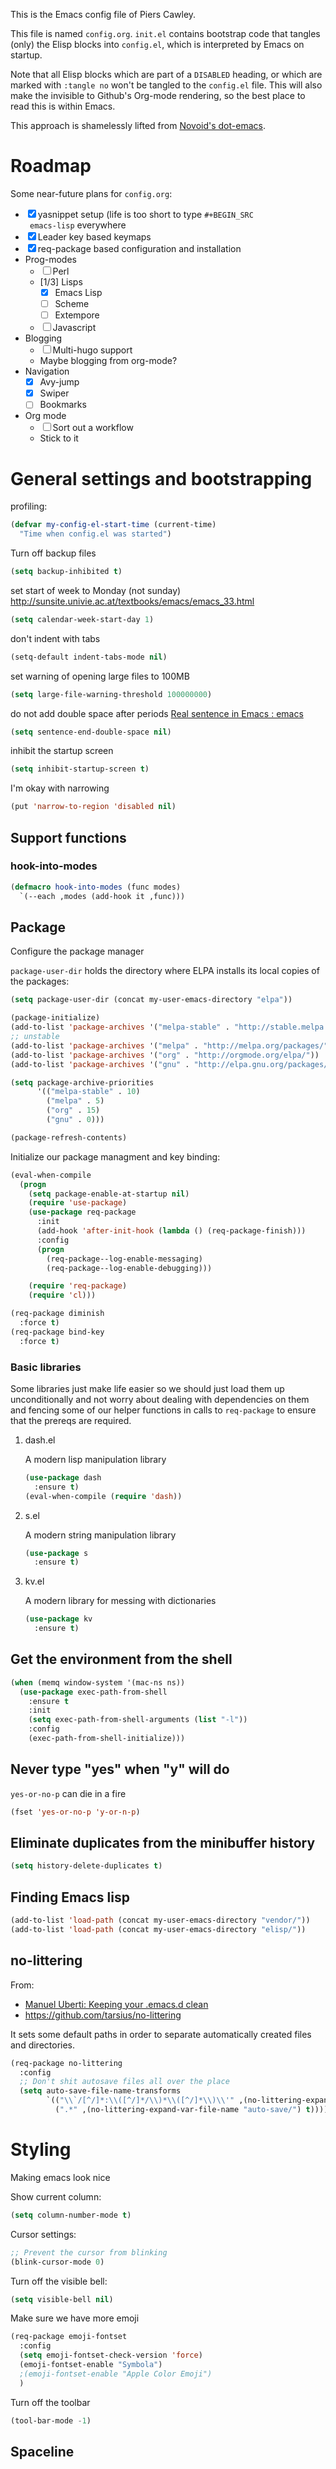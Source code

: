 # -*- mode: org; coding: utf-8 -*-
#+TODO: ACTIVE | DISABLED
#+TODO: TODO CURRENT | DONE
#+STARTUP: indent

This is the Emacs config file of Piers Cawley.

This file is named =config.org=. =init.el= contains bootstrap code
that tangles (only) the Elisp blocks into =config.el=, which is
interpreted by Emacs on startup.

Note that all Elisp blocks which are part of a =DISABLED= heading, or
which are marked with =:tangle no= won't be tangled to the =config.el=
file. This will also make the invisible to Github's Org-mode
rendering, so the best place to read this is within Emacs.

This approach is shamelessly lifted from [[https://github.com/novoid/dot-emacs/][Novoid's dot-emacs]]. 

* Roadmap

Some near-future plans for =config.org=:

- [X] yasnippet setup (life is too short to type =#+BEGIN_SRC
  emacs-lisp= everywhere
- [X] Leader key based keymaps
- [X] req-package based configuration and installation
- Prog-modes
  - [ ] Perl
  - [1/3] Lisps
    - [X] Emacs Lisp
    - [ ] Scheme
    - [ ] Extempore
  - [ ] Javascript
- Blogging
  - [ ] Multi-hugo support
  - Maybe blogging from org-mode?
- Navigation
  - [X] Avy-jump
  - [X] Swiper
  - [ ] Bookmarks
- Org mode
  - [ ] Sort out a workflow
  - Stick to it

* General settings and bootstrapping

profiling:
#+BEGIN_SRC emacs-lisp
  (defvar my-config-el-start-time (current-time)
    "Time when config.el was started")
#+END_SRC

Turn off backup files
#+BEGIN_SRC emacs-lisp
(setq backup-inhibited t)
#+END_SRC

set start of week to Monday (not sunday) http://sunsite.univie.ac.at/textbooks/emacs/emacs_33.html
#+BEGIN_SRC emacs-lisp
(setq calendar-week-start-day 1)
#+END_SRC

don't indent with tabs
#+BEGIN_SRC emacs-lisp
(setq-default indent-tabs-mode nil)
#+END_SRC

set warning of opening large files to 100MB
#+BEGIN_SRC emacs-lisp
(setq large-file-warning-threshold 100000000)
#+END_SRC

do not add double space after periods [[http://www.reddit.com/r/emacs/comments/2l5gtz/real_sentence_in_emacs/][Real sentence in Emacs : emacs]]
#+BEGIN_SRC emacs-lisp
(setq sentence-end-double-space nil)
#+END_SRC

inhibit the startup screen
#+BEGIN_SRC emacs-lisp
(setq inhibit-startup-screen t)
#+END_SRC

I'm okay with narrowing
#+BEGIN_SRC emacs-lisp
(put 'narrow-to-region 'disabled nil)
#+END_SRC

** Support functions

*** hook-into-modes
#+BEGIN_SRC emacs-lisp
(defmacro hook-into-modes (func modes)
  `(--each ,modes (add-hook it ,func)))
#+END_SRC

** Package

Configure the package manager

=package-user-dir= holds the directory where ELPA installs its local
copies of the packages:

#+BEGIN_SRC emacs-lisp
(setq package-user-dir (concat my-user-emacs-directory "elpa"))
#+END_SRC

#+BEGIN_SRC emacs-lisp
  (package-initialize)
  (add-to-list 'package-archives '("melpa-stable" . "http://stable.melpa.org/packages/"))
  ;; unstable
  (add-to-list 'package-archives '("melpa" . "http://melpa.org/packages/"))
  (add-to-list 'package-archives '("org" . "http://orgmode.org/elpa/"))
  (add-to-list 'package-archives '("gnu" . "http://elpa.gnu.org/packages/"))

  (setq package-archive-priorities
        '(("melpa-stable" . 10)
          ("melpa" . 5)
          ("org" . 15)
          ("gnu" . 0)))

  (package-refresh-contents)
#+END_SRC

Initialize our package managment and key binding:

#+BEGIN_SRC emacs-lisp
  (eval-when-compile
    (progn
      (setq package-enable-at-startup nil)
      (require 'use-package)
      (use-package req-package
        :init
        (add-hook 'after-init-hook (lambda () (req-package-finish)))
        :config
        (progn
          (req-package--log-enable-messaging)
          (req-package--log-enable-debugging)))

      (require 'req-package)
      (require 'cl)))

  (req-package diminish
    :force t)
  (req-package bind-key
    :force t)
#+END_SRC

*** Basic libraries

Some libraries just make life easier so we should just load them up
unconditionally and not worry about dealing with dependencies on them
and fencing some of our helper functions in calls to =req-package= to
ensure that the prereqs are required.

**** dash.el
A modern lisp manipulation library
#+BEGIN_SRC emacs-lisp
  (use-package dash
    :ensure t)
  (eval-when-compile (require 'dash))
#+END_SRC

**** s.el
A modern string manipulation library
#+BEGIN_SRC emacs-lisp
  (use-package s
    :ensure t)
#+END_SRC

**** kv.el
A modern library for messing with dictionaries
#+BEGIN_SRC emacs-lisp
  (use-package kv
    :ensure t)
#+END_SRC

** Get the environment from the shell
#+BEGIN_SRC emacs-lisp
  (when (memq window-system '(mac-ns ns))
    (use-package exec-path-from-shell
      :ensure t
      :init
      (setq exec-path-from-shell-arguments (list "-l"))
      :config
      (exec-path-from-shell-initialize)))
#+END_SRC

** Never type "yes" when "y" will do

=yes-or-no-p= can die in a fire

#+BEGIN_SRC emacs-lisp
(fset 'yes-or-no-p 'y-or-n-p)
#+END_SRC

** Eliminate duplicates from the minibuffer history

#+BEGIN_SRC emacs-lisp
(setq history-delete-duplicates t)
#+END_SRC

** Finding Emacs lisp

#+BEGIN_SRC emacs-lisp
(add-to-list 'load-path (concat my-user-emacs-directory "vendor/"))
(add-to-list 'load-path (concat my-user-emacs-directory "elisp/"))
#+END_SRC

** no-littering

From:
- [[http://manuel-uberti.github.io/programming/2017/06/17/nolittering/][Manuel Uberti: Keeping your .emacs.d clean]]
- https://github.com/tarsius/no-littering

It sets some default paths in order to separate automatically created
files and directories.

#+BEGIN_SRC emacs-lisp
  (req-package no-littering
    :config
    ;; Don't shit autosave files all over the place
    (setq auto-save-file-name-transforms
          `(("\\`/[^/]*:\\([^/]*/\\)*\\([^/]*\\)\\'" ,(no-littering-expand-var-file-name "auto-save/\\2") t)
            (".*" ,(no-littering-expand-var-file-name "auto-save/") t))))
#+END_SRC

* Styling

Making emacs look nice

Show current column:
#+BEGIN_SRC emacs-lisp
(setq column-number-mode t)
#+END_SRC

Cursor settings:
#+BEGIN_SRC emacs-lisp
;; Prevent the cursor from blinking
(blink-cursor-mode 0)
#+END_SRC

Turn off the visible bell:
#+BEGIN_SRC emacs-lisp
(setq visible-bell nil)
#+END_SRC

Make sure we have more emoji
#+BEGIN_SRC emacs-lisp
    (req-package emoji-fontset
      :config
      (setq emoji-fontset-check-version 'force)
      (emoji-fontset-enable "Symbola")
      ;(emoji-fontset-enable "Apple Color Emoji")
      )
#+END_SRC

Turn off the toolbar
#+BEGIN_SRC emacs-lisp
  (tool-bar-mode -1)
#+END_SRC



** Spaceline
#+BEGIN_SRC emacs-lisp
  (req-package which-func)

  (req-package powerline
    :config
    (defun pdc/customize-powerline-faces ()
      "Alter powerline faces to make them work with more themes"
      (set-face-attribute 'powerline-inactive2 nil
                          :inherit 'font-lock-comment-face))
    (pdc/customize-powerline-faces))

  (req-package spaceline
    :require which-func powerline
    :commands spaceline-compile
    :init
    (setq powerline-default-separator (if (display-graphic-p) 'brace 'utf-8)
          powerline-height 24)
    (spaceline-compile)
  
    :config
    (require 'spaceline-config)

    (defun pdc//restore-powerline (buffer)
      "Restore the powerline in buffer"
      (with-current-buffer buffer
        (setq-local mode-line-format (default-value 'mode-line-format))
        (powerline-set-selected-window)
        (powerline-reset)))

    (setq spaceline-org-clock-p nil)

    (setq spaceline-window-numbers-unicode t
          spaceline-workspace-numbers-unicode t)

    (defun pdc//prepare-diminish ()
      (when spaceline-minor-modes-p
        (setq spaceline-minor-modes-separator
              (if (display-graphic-p) "" " "))))
    (add-hook 'spaceline-pre-hook 'pdc//prepare-diminish)
    (spaceline-toggle-hud-on)
    (spaceline-toggle-line-column-off)
    (spaceline-emacs-theme))

#+END_SRC

** Diminish some modes
#+BEGIN_SRC emacs-lisp
  (diminish 'auto-fill-function " Ⓕ")
  (req-package autorevert
  :diminish (auto-revert-mode . " ⎌"))

  ;;; These will be moved to org-mode config when we have an org-mode
  ;;; config section
  (with-eval-after-load 'org-src
    (diminish 'org-src-mode " ∮")
    (setq org-src-window-setup 'current-window))
  (with-eval-after-load 'org-indent
    (diminish 'org-indent-mode " ∃"))
#+END_SRC


** Themes

Zenburn, it's the only way to be sure!

#+BEGIN_SRC emacs-lisp
  (use-package zenburn-theme
    :ensure t
    :init
    (load-theme 'zenburn t))
#+END_SRC

** Only one window on startup

#+BEGIN_SRC emacs-lisp
(add-hook 'emacs-startup-hook 'delete-other-windows t)
#+END_SRC

** Pretty symbols
#+BEGIN_SRC emacs-lisp
  (global-prettify-symbols-mode)
#+END_SRC

** Font sizes


- 2011-04-20: increase/set font size
  - http://www.emacswiki.org/emacs/SetFonts

#+BEGIN_SRC emacs-lisp
(defun my-increase-fontsize ()
  (interactive)
  "Sets the font to bigger size"
  (set-face-attribute 'default (selected-frame) :height 130)
  )
(defun my-normal-fontsize ()
  (interactive)
  "Sets the font to normal size"
  (set-face-attribute 'default (selected-frame) :height 100)
  )
#+END_SRC
** Hightlight TODO etc in comments and strings
#+BEGIN_SRC emacs-lisp
  (req-package hl-todo
    :init
    (hook-into-modes 'hl-todo-mode '(text-mode-hook prog-mode-hook)))

#+END_SRC
** Display battery info in modeline
#+BEGIN_SRC emacs-lisp
  (req-package fancy-battery
    :init
    (bindings|add-toggle mode-line-battery
      :mode fancy-battery-mode
      :documentation "Display battery info in mode-line"
      :toggle-keys (:modeline "b")))

#+END_SRC


* UTF-8 and codings

Activate UTF-8 mode:
#+BEGIN_SRC emacs-lisp
  (setq locale-coding-system 'utf-8)
  (set-terminal-coding-system 'utf-8)
  (set-keyboard-coding-system 'utf-8)
  (prefer-coding-system 'utf-8)

  (set-clipboard-coding-system 'utf-8)
  (set-default-coding-systems 'utf-8)
  (setq x-select-request-type '(UTF8_STRING COMPOUND_TEXT TEXT STRING))
#+END_SRC

* Leader key based bindings

** Leader keys and maps
#+BEGIN_SRC emacs-lisp
  (defvar leader-map (make-sparse-keymap))
  (defvar leader-key "M-m")
  ;(global-set-key (kbd leader-key) nil)

  (defvar mode-leader-key "M-,"
    "Prefix for mode specific leader")
#+END_SRC

** Supporting packages
which-key:
#+BEGIN_SRC emacs-lisp
  (req-package which-key
    :diminish " Ⓚ"
    :init
    (bindings|add-toggle which-key-mode :toggle-keys "TK")
    :config
    (let ((new-descriptions
           '(("select-window-\\"0-9 "\\)" . "window \\1")
             ("avy-goto-word-or-subword-1" . "avy»word")
             ("shell-command" . "shell cmd")
             ("universal-argument" . "universal arg")
             ("er/expand-region" . "expand region"))))
      (dolist (nd new-descriptions)
        (push (cons (concat "\\`" (car nd) "\\'") (cdr nd))
              which-key-description-replacement-alist)))
    (setq which-key-special-keys nil
          which-key-echo-keystrokes 0.02
          which-key-max-description-length 32
          which-key-sort-order 'which-key-key-order-alpha
          which-key-idle-delay 0.4)
    (which-key-mode))
#+END_SRC

hydra:
#+BEGIN_SRC emacs-lisp
  (req-package ivy)
  (req-package ibuffer)
  (req-package hydra
    :requires (ibyffer ivy)
    :commands defhydra
    :init
    (setq hydra-head-format "%s → "))
#+END_SRC


** Supporting macros
These define space keymaps under the leader key
#+BEGIN_SRC emacs-lisp
  (defun bindings|expand-define-prefix (desc key docstr)
    (let* ((descname (symbol-name desc))
           (leader-variable-name (intern (format "%s-leader-key" descname)))
           (infix-variable-name (intern (format "%s-infix-key" descname)))
           (prefix-variable-name-deprecated (intern (format "%s-prefix-key" descname)))
           (doc (or docstr (symbol-name desc))))
      `(progn
         (defvar ,leader-variable-name (format "%s %s" leader-key ,key)
           ,(format "leader-key + prefix for %s" doc))
         (defvar ,infix-variable-name ,key
           ,(format "infix for %s - use with `pdc|with-leader :infix %s' type commands" doc infix-variable-name))
         (defvar ,prefix-variable-name-deprecated ,infix-variable-name
           ,(format "Obsolete copy of %s" infix-variable-name))
         (make-obsolete ',prefix-variable-name-deprecated ',infix-variable-name "2017-08-27")
         (which-key-add-key-based-replacements ,leader-variable-name ,doc))))


  (defmacro bindings|define-prefix (desc key &optional docstr)
    (declare (indent 1))
    (bindings|expand-define-prefix desc key docstr))

  (defmacro bindings|define-prefix-1 (descvar key docstr)
    (declare (indent 1))
    `(eval (bindings|expand-define-prefix `,,descvar ,key ,docstr)))

#+END_SRC

** Keymap prefixes

The idea is that most of our commands come under a tree of prefixes,
all initiated from the primary leader key. The prefixes are
essentially sparse keymaps, and I've not worked out how to easily
define them on the fly, so we predeclare the major branches of our
tree here.

We use =use-package ... :ensure t= here rather than =req-package= to
ensure that =pdc|with-leader= is avaialable to the =:general= clause
of subsequent calls to =req-package=

*** Our prefixes

#+NAME: prefixes
| name            | keys | description            |
|-----------------+------+------------------------|
|                 | C-t  | other-toggles          |
| color           | C    | colours                |
| package         | P    | packages               |
| elisp           | Re   |                        |
| pcre            | Rp   |                        |
|                 | T    | UI toggles/themes      |
| applications    | a    | apps                   |
| shell           | as   | shells                 |
| buffer          | b    | buffers                |
|                 | c    | compile/comments       |
| error           | e    | errors                 |
| file            | f    | files                  |
| file-convert    | fC   | files/convert          |
| emacs-d         | fe   | emacs                  |
| variable        | fv   | variables              |
| git             | g    | git/version-control    |
| help            | h    |                        |
|                 | hA   | apropos                |
| help-describe   | hd   | describe               |
| insertion       | i    |                        |
| jump            | j    | jump/join/split        |
| lisp            | k    |                        |
| delete-backward | kD   |                        |
| hybrid          | k`   |                        |
| delete          | kd   |                        |
| cursor          | m    | marks/cursors          |
| narrow          | n    | narrow/number          |
| org             | o    |                        |
| project         | p    | projects               |
|                 | p$   | projects/shell         |
| quit            | q    |                        |
| replace         | r    | registers/rings/resume |
| search          | s    | search/symbol          |
| ag              | sa   |                        |
| grep            | sg   |                        |
| ack             | sk   |                        |
| pt              | st   |                        |
| web             | sw   |                        |
|                 | t    | toggles                |
|                 | t    | toggles                |
|                 | tC   | colours                |
|                 | th   | highlight              |
|                 | tm   | modeline               |
| window          | w    | windows                |
|                 | wp   | popup                  |
|                 | x    | text                   |
|                 | xa   | align                  |
|                 | xd   | delete                 |
|                 | xg   | google-translate       |
|                 | xl   | lines                  |
|                 | xm   | move                   |
|                 | xt   | transpose              |
|                 | xw   | words                  |
|                 | z    | zoom                   |

*** Support prefix declaration and access

We used to use a bunch of poorly namespaced variables to track our
leader key prefix declarations, but this risks name clashes and has
made macro writing a wee bit tricky. A better approach seems to be to
manage our own prefix registry

#+BEGIN_SRC emacs-lisp
  (defvar bindings--prefixes-hash (ht)
    "Holds the map of prefix descriptions to their keys")
#+END_SRC

We manage this with =bindings//declare-prefix=, 

#+BEGIN_SRC emacs-lisp
    (defun bindings//declare-prefix (key-seq description)
      "Register a prefix KEY-SEQ and its DESCRIPTION.

  The description is used as the key of `bindings--prefixes-hash' as well 
  as any subdescriptions obtained by spliting on ``/''. Any keys that have
  have no spaces in them are also registered as keywords via 
  `kvthing->keyword'"
      (require 's)
      (require 'ht)
      (require 'which-key)
      (require 'kv)
      (let* ((description (s-chop-suffix "/" (s-chop-prefix "/" description)))
             (shortdescs (when (s-contains? "/" description)
                           (s-split "/" description t)))
             (full-leader (concat leader-key " " key-seq)))
        (which-key-add-key-based-replacements full-leader description)
        ;; (ht-set! bindings--prefixes-hash description key-seq)
        ;; (unless (s-countains? " " description)
        ;;   (ht-set! bindings--prefixes-hash (kvthing->keyword description)))
        (dolist (desc (cons description shortdescs))
          (unless (s-contains? " " desc)
            (ht-set! bindings--prefixes-hash (kvthing->keyword desc)
                     key-seq))
          (ht-set! bindings--prefixes-hash desc key-seq))))

#+END_SRC

**** Prefix registry accessors

Functions to get prefix sequences from the registry. The general form
is =(getter "prefix"|:prefix suffix )= which will look up the prefix
and append the value of =suffix= to the result. Lets us write:

#+BEGIN_SRC emacs-lisp :tangle no
(general-define-key :prefix (bindings//leader :file)
  "f" 'find-file)

;; Equivalent to 
(general-define-key :prefix leader-key
  (bindings//leader :file "f") 'find-file)
#+END_SRC

It's a bit clumsy to write by hand, but that's why we have the macros below

#+BEGIN_SRC emacs-lisp
    (defun bindings//prefix (name &optional keys)
      "Return the prefix associated with NAME.

    If KEYS is supplied, append it to the prefix. Raise an error if there is no 
  such prefix."
      (let* ((prefix (if (ht-contains? bindings--prefixes-hash name)
                         (ht-get bindings--prefixes-hash name)
                       (error "No such leader %S." name)))
             (prefix (if keys
                         (concat prefix " " keys)
                       prefix)))
        prefix))

    (defun bindings//leader (name &optional keys)
      "Return the leader sequence associated with NAME.
    Append KEYS to the result, if supplied"
      (concat leader-key " " (bindings//prefix name keys)))
#+END_SRC

Now we have the functions in place, we can start writing the syntactic
sugar. =pdc|with-leader= is a variant of =pdc/with-leader= that
rewrites lists of the (pcase) form 
=`(,(or pred stringp) (pred keywordp)) . ,_)= into calls to
=bindings//leader= (for =:prefix= arguments) or =bindings//prefix=
(for everything else)

#+BEGIN_SRC emacs-lisp

    (defun bindings//list->keys (list &optional lookupfn)
      (let ((lookupfn (or lookupfn #'bindings//prefix)))
        (pcase list
          (`(,(or (pred stringp) (pred keywordp)) . ,_)
           (apply lookupfn list))
          (_ list))))

    (defmacro pdc|with-leader (&rest args)
      (declare (indent defun))
      (let ((parsed-args
             (cl-loop for (key value) on args by 'cddr
                      nconc (pcase (list key value)
                              (`(:prefix ,_)
                               (list :prefix (bindings//list->keys value 'bindings//leader)))
                              (`(:infix ,_)
                               (list key (bindings//list->keys value)))
                              (`(,(pred keywordp) ,_)
                               (list key value))
                              (`(,_ ,_)
                               (list (bindings//list->keys key) value))))))
        `(pdc/with-leader ,@parsed-args)))
#+END_SRC

***** TODO Roadmap [0/3]
- [ ] Similar support for mode leader prefixes
- [ ] Sweetener for =general-define-key=
- [ ] Better toggles

*** Load general keybinding support

We load =general.el= using =(use-package :ensure t ...)= here because
=general= needs to be loaded and working in order for =req-package= to
handle the =:general= clauses we use for our keybindings. 

#+BEGIN_SRC emacs-lisp
  (use-package general
    :ensure t
    :config
    (use-package hydra
      :ensure t)
    (use-package which-key
      :ensure t)

    (general-define-key mode-leader-key '(nil :which-key "mode-leader"))
    (general-define-key leader-key '(nil :which-key "leader"))

    (general-create-definer pdc/with-leader
                            :prefix leader-key :keymaps 'global)
    (put 'pdc/with-leader 'lisp-indent-function 'defun)

    (general-create-definer pdc|with-mode-leader
                            :prefix mode-leader-key)
    (put 'pdc|with-mode-leader 'lisp-indent-function 'defun)

    (pdc|with-leader
      "h" (list help-map :which-key "help")))

  (defun pdc/mplist-get (plist prop)
    "Get the values associated to PROP in PLIST, a modified plist.

  A modified plist is one where keys are keywords and values are
  all non-keywords elements that follow it.

  If there are multiple properties with the same keyword, only the first property
  and its values is returned.

  Currently this function infloops when the list is circular."
    (let ((tail plist)
          result)
      (while (and (consp tail) (not (eq prop (car tail))))
        (pop tail))
      ;; pop the found keyword
      (pop tail)
      (while (and (consp tail) (not (keywordp (car tail))))
        (push (pop tail) result))
      (nreverse result)))

  (defvar bindings-toggles '()
    "List of all declared toggles.
  The strucutre of an element is a property list (name :func FUNCTION :doc STRING :key STRING).")

  (defun bindings//expand-add-toggle (name props)
    (let* ((mode (plist-get props :mode) )
           (wrapper-func (intern (format "toggle|%s"
                                         (symbol-name name))))
           (wrapper-func-on (intern (format "%s-on" wrapper-func)))
           (wrapper-func-off (intern (format "%s-off" wrapper-func)))
           (wrapper-func-status (intern (format "%s-status" wrapper-func)))
           (status (or (plist-get props :status) mode name))
           (doc (plist-get props :documentation))
           (on-body (if mode `((,mode)) (pdc/mplist-get props :on)))
           (off-body (if mode `((,mode -1)) (pdc/mplist-get props :off)))
           (prefix-arg-var (plist-get props :prefix))
           (on-message (plist-get props :on-message))
           (condition (plist-get props :if))

           (status-eval `(and (or (and (symbolp ',status) (boundp ',status))
                                  (listp ',status))
                              ,status))
           ;; If we're defined by `define-minor-mode this will toggle
           ;; the mode
           (toggle-body (or (pdc/mplist-get props :toggler)
                            (if (or on-body off-body)
                                `(if ,status-eval ,off-body ,on-body)
                              `(,name 'toggle))))
           (keymaps (pdc/mplist-get props :keymaps))
           (binding (plist-get props :toggle-keys)))
      `(progn

         (push (append '(,name)
                       '(:function ,wrapper-func
                                   :predicate ,wrapper-func-status)
                       ',props)
               bindings-toggles)

         ;; toggle function
         (defun ,wrapper-func ,(if prefix-arg-var (list prefix-arg-var) ())
           ,(format "Toggle %s on and off." (symbol-name name))
           (interactive ,@(when prefix-arg-var (list prefix-arg-var)))
           (if (or (null ',condition)
                   (and (or (and (symbolp ',condition) (boundp ',condition))
                            (listp ',condition))
                        ,condition))
               (progn
                 ,toggle-body
                 ,(if on-message
                      `(message (if ,status-eval on-message (format "%s disabled." ,(symbol-name name))))
                    `(message (let ((enabled ,status-eval))
                                (format "%s %s." (quote ,name) (if ,status-eval "enabled" "disabled"))))))
             (message "This toggle is not supported")))

         (defun ,wrapper-func-status ()
           ,status-eval)

         ,@(when status
             `((defun ,wrapper-func-on ()
                 ,(format "Toggle %s on" (symbol-name name))
                 (interactive)
                 (unless ,status-eval (,wrapper-func)))
               (defun ,wrapper-func-off ()
                 ,(format "Toggle %s off." (symbol-name name))
                 (interactive)
                 (when ,status-eval (,wrapper-func)))))
         ,@(when binding
             `((pdc|with-leader ,@(if keymaps `(:keymaps ',keymaps))
                 ,binding '(,wrapper-func :which-key
                                          ,(or doc (symbol-name name)))))))))


  (defmacro bindings|add-toggle (name &rest props)
    (declare (indent 1))
    (bindings//expand-add-toggle name props))

  (defun pdc/shortdoc (fn)
    (when-let* ((doc (documentation fn)))
      (substring doc 0 (string-match "\n" doc))))

  (defun pdc//bind-hydra-spec (spec leader)
    (pcase spec
      (`(,key ,fn ,desc . ,(pred (lambda (props)
                                   (plist-get props :exit))))
       (let ((keys (concat leader " " key)))
         (general-define-key :prefix leader-key
                             keys (list fn :which-key desc))))
      (`(,key ,_ ,desc . ,(and props
                               (pred (lambda (props)
                                       (not (plist-get props :exit))))))
       (let ((hydra-fn (plist-get props :cmd-name))
             (long-leader (concat leader-key " " leader)))
         (general-define-key :prefix long-leader
                             key (list hydra-fn :which-key desc))))))


  (defmacro pdc|general-bind-hydra
      (name leader &key no-cancel &allow-other-keys &rest specs)
    "Bind a hydra in such a way that others can share the prefix."
    (declare (indent defun))
    (cl-flet
        ((canonicalize-spec (spec)
                            (let* ((key (car spec))
                                   (action (cadr spec))
                                   (tail (cddr spec))
                                   (caption (cond ((stringp (car tail))
                                                   (pop tail))
                                                  ((symbolp action)
                                                   (symbol-name action))
                                                  ((functionp action)
                                                   (pdc/shortdoc action))
                                                  (t "??"))))
                              `(,key ,action ,caption ,@tail
                                     :cmd-name ,(intern
                                                 (format "hydra-%s/%s" name action))))))
      (let ((hydra-key (intern (format "hydra-%s" (symbol-name name))))
            (specs (-map #'canonicalize-spec specs)))
        `(progn
           (defhydra ,hydra-key (nil nil :color red)
             ,(symbol-name name)
             ,@specs
             ,@ (unless no-cancel '(("q" nil "cancel" :color blue))))
           (--each ',specs
             (pdc//bind-hydra-spec it ,leader))))))

  (put 'pdc|general-bind-hydra 'lisp-indent-function 2)

#+END_SRC


*** Declare the prefixes
#+BEGIN_SRC emacs-lisp :var prefixes=prefixes
  (dolist (it prefixes)
    (pcase-let* ((`(,namestr ,keys ,desc) it)
                 (name (when (not (string= "" namestr))
                         (intern namestr)))
                 (description (if (> (length desc) 0)
                                  desc
                                namestr)))
      (bindings//declare-prefix keys (s-join "/" (list namestr desc)))))

#+END_SRC

*** Initial bindings

**** Universal argument
#+BEGIN_SRC emacs-lisp
  (pdc|with-leader "u" 'universal-argument)

  (define-key universal-argument-map
    (kbd (concat leader-key " u"))
    'universal-argument-more)

#+END_SRC

**** More
#+BEGIN_SRC emacs-lisp
  (pdc|with-leader "!" 'shell-command)

  (pdc|with-leader :infix (:apps)
    "c" 'calc-dispatch
    "p" 'list-processes
    "P" 'proced
    "u" 'undo-tree-visualize)

  (use-package pdc-buffer-helpers
    :defer nil
    :general
    (pdc|with-leader "TAB" 'pdc/alternate-buffer)
    (pdc|with-leader :infix (:buffers)
      "C-d" 'pdc/kill-matching-buffers-rudely
      "d" 'pdc/kill-this-buffer
      "e" 'pdc/safe-erase-buffer
      "m" 'pdc/kill-other-buffers
      "n" 'next-buffer
      "N" 'pdc/new-empty-buffer
      "P" 'pdc/copy-clipboard-to-whole-buffer
      "p" 'previous-buffer
      "R" 'pdc/safe-revert-buffer
      "s" 'pdc/switch-to-scratch-buffer
      "w" 'read-only-mode
      "Y" 'pdc/copy-whole-buffer-to-clipboard)
    (cl-loop for n from 1 to 9
             do (pdc|with-leader :infix (:buffers)
                  (format "%i" n)
                  (intern (format "buffer-to-window-%i" n)))))

  (use-package pdc-error-helpers
    :general
    (pdc|with-leader :infix (:errors)
      "n" 'pdc/next-error
      "N" 'pdc/previous-error
      "p" 'pdc/previous-error))


#+END_SRC


* Buffer and window handling
** ibuffer
#+BEGIN_SRC emacs-lisp
  (req-package ibuffer
    :config
    (fset 'list-buffers 'ibuffer)
    (defun pdc/list-buffers-int ()
      (interactive)
      (display-buffer (list-buffers-noselect nil))))

#+END_SRC

** ibuffer-vc
#+BEGIN_SRC emacs-lisp
  (req-package ibuffer-vc
    :require ibuffer
    :config
    (setq ibuffer-formats
          '((mark pdc-modified vc-status-mini
                  " " (name 35 35 :left :elide)
                  " " filename-and-process)
            (mark " " (name 16 -1) " " filename)))

    (define-ibuffer-column pdc-modified (:name "M" :inline t)
      (if (buffer-modified-p)
          (propertize "-" 'face '(:foreground "yellow"))
        " ")))
#+END_SRC

** Window numbering
Bouncing around windows using their numbers is fast and
straightforward.

#+BEGIN_SRC emacs-lisp
  (req-package winum
    :requires dash
    :config
    (setq winum-auto-assign-0-to-minibuffer t
          winum-auto-setup-mode-line nil
          winum-ignored-buffers '(" *which-key*"))
    (pdc|with-leader
      "`" 'winum-select-window-by-number
      "0" 'winum-select-window-0-or-10
      "1" 'winum-select-window-1
      "2" 'winum-select-window-2
      "3" 'winum-select-window-3
      "4" 'winum-select-window-4
      "5" 'winum-select-window-5
      "6" 'winum-select-window-6
      "7" 'winum-select-window-7
      "8" 'winum-select-window-8
      "9" 'winum-select-window-9)
  
    ;; (defun window-numbering-install-mode-line (&optional position)
    ;;   "Do nothing, the desplay will be handled by spaceline.")
    (dolist (it (number-sequence 0 9))
      (general-define-key :keymaps 'winum-keymap
                          (format "M-%s" it) nil))

    (winum-mode t))
#+END_SRC

** uniquify
Give buffers unique names
#+BEGIN_SRC emacs-lisp
  (req-package uniquify
    :config
    (setq uniquify-buffer-name-style 'post-forward-angle-brackets)
    (setq uniquify-ignore-buffers-re "^\\*")) ; don't muck with special buffers
#+END_SRC

** winner-mode
An undo tree for window configurations. Really handy.
#+BEGIN_SRC emacs-lisp
  (when (fboundp 'winner-mode)
    (winner-mode 1))
#+END_SRC

** Useful commands
- TODO Use window numbers rather than counts where appropriate [%]
  - [ ] =pdc/transpose-windows=

Various commands that affect windows and window layout

=pdc/toggle-window-split=: Toggle the orientation of a single window split.
#+BEGIN_SRC emacs-lisp
  (defun pdc/toggle-window-split ()
    "Switch between a horizontal and vertical split if there are two windows."
    (interactive)
    (when (= (count-windows) 2)
      (let* ((this-win-buffer (window-buffer))
             (next-win-buffer (window-buffer (next-window)))
             (this-win-edges (window-edges (selected-window)))
             (next-win-edges (window-edges (next-window)))
             (this-win-2nd (not (and (<= (car this-win-edges)
                                            (car next-win-edges))
                                        (<= (cadr this-win-edges)
                                            (cadr next-win-edges)))))
             (splitter
              (if (= (car this-win-edges)
                     (car next-win-edges))
                  'split-window-horizontally
                'split-window-vertically)))
        (delete-other-windows)
        (let ((first-win (selected-window)))
          (funcall splitter)
          (if this-win-2nd (other-window 1))
          (set-window-buffer (selected-window) this-win-buffer)
          (set-window-buffer (next-window) next-win-buffer)
          (select-window first-win)
          (if this-win-2nd (other-window 1))))))
#+END_SRC

=pdc/transpose-windows=: Swap the buffers between two windows
#+BEGIN_SRC emacs-lisp
  (defun pdc/transpose-windows (arg)
    "Transpose the buffers shown in two windows"
    (interactive "p")
    (let ((selector (if (>= arg 0) 'next-window 'previous-window)))
      (while (/= arg 0)
        (let ((this-win (window-buffer))
              (next-win (window-buffer (funcall selector))))
             (set-window-buffer (selected-window) next-win)
             (set-window-buffer (funcall selector) this-win)
             (select-window (funcall selector)))
        (setq arg (if (plusp arg) (1- arg) (1+ arg))))))

  (defun pdc/rotate-windows ()
    "Rotate your windows"
    (interactive)
    (cond
     ((not (> (count-windows) 1))
      (message "You can't rotate a single window!"))
     (t
      (let ((i 1)
            (num-windows (count-windows)))
        (while  (< i num-windows)
          (let* ((w1 (elt (window-list) i))
                 (w2 (elt (window-list) (+ (% i num-windows) 1)))
                 (b1 (window-buffer w1))
                 (b2 (window-buffer w2))
                 (s1 (window-start w1))
                 (s2 (window-start w2)))
            (set-window-buffer w1 b2)
            (set-window-buffer w2 b1)
            (set-window-start w1 s2)
            (set-window-start w2 s1)
            (setq i (1+ i))))))))
#+END_SRC

=pdc/sync-point-all-windows=: Move the point to the same place in all
windows. Not sure I've ever used this. Might disable it.
#+BEGIN_SRC emacs-lisp

  (defun pdc/sync-point-all-windows (&optional buffer pnt)
    "Synchronise the point in all windows"
    (interactive)
    (let ((buffer (or buffer (current-buffer)))
          (pnt (or pnt (point))))
      (dolist (f (frame-list))
        (dolist (w (window-list f))
          (if (eq (window-buffer w) buffer)
              (set-window-point w pnt))))))
#+END_SRC

=pdc/bury-buffer-other-windows=: The highlander function. When called,
it burys the buffer in the current window in all the other windows,
ensuring that the current window is the only one displaying the buffer.
#+BEGIN_SRC emacs-lisp
  (defun pdc/bury-buffer-other-windows (&optional buffer)
    "Bury the current buffer in all windows but the current one."
    (interactive)
    (let ((buffer (or buffer (current-buffer))))
      (save-window-excursion
        (dolist (f (frame-list))
          (dolist (w (window-list f))
            (if (eq (window-buffer w) buffer)
                (unless (window--delete w t t)
                  (set-window-dedicated-p w nil)
                  (switch-to-prev-buffer w 'kill))))))))
#+END_SRC

=pdc/blank-other-frame-windows=: Sets all other windows in all frames
to display a =*blank*= buffer.
#+BEGIN_SRC emacs-lisp
  (defun pdc/blank-other-frame-windows ()
    (interactive)
    (let ((buffer (get-buffer-create "*blank*")))
      (save-window-excursion
        (dolist (f (frame-list))
          (dolist (w (window-list f))
            (unless (window--delete w t t)
              (set-window-dedicated-p w nil)
              (set-window-buffer w buffer)))))))
#+END_SRC



** Support functions


* Basic editing

** Our commands
#+BEGIN_SRC emacs-lisp
  (defun pdc/set-undo-boundary ()
    (interactive)
    (undo-boundary))

  (defun pdc/cap-sentence ()
    (interactive)
    (save-excursion
      (backward-sentence)
      (capitalize-word 1)))

  (defun pdc/quote-region (start end &optional c)
    (interactive "r")
    (let ((c (or c "\"")))
      (save-excursion
        (goto-char start)
        (insert c)
        (goto-char (+ 1 end))
        (insert c))))

  (defun pdc/single-quote-region (start end)
    (interactive "r")
    (pdc/quote-region start end "'"))

  (defun pdc/yank-and-indent ()
    (interactive)
    (yank)
    (call-interactively 'indent-region))


  ;;; Helper lifts from k2
  (defun pdc/mark-whole-line ()
    (interactive)
    (beginning-of-line)
    (set-mark-command nil)
    (end-of-line))


  (defun pdc/kill-whole-line ()
    (interactive)
    (pdc/mark-whole-line)
    (kill-region (region-beginning)
                 (region-end)))

  (defun pdc/copy-whole-line ()
    (interactive)
    (save-excursion
      (pdc/mark-whole-line)
      (kill-ring-save (region-beginning)
                      (region-end))))


  (defun pdc/clone-line ()
    (interactive)
    (beginning-of-line)
    (pdc/copy-whole-line)
    (open-next-line)
    (forward-line)
    (yank)
    (back-to-indentation))

  (defun pdc|goto-line (line)
    "A simplified, single buffer version of the standard command
    that work even if the buffer is narrowed"
    (interactive "nLine:")
    ;; Leave mark at previous position
    (or (region-active-p) (push-mark))
    ;; Move to the specified line number in that buffer.
    (save-restriction
      (goto-char (point-min))
      (if (eq selective-display t)
          (re-search-forward "[\n\C-m]" nil 'end (1- line))
        (forward-line (1- line)))))


  ;;;;;;;;;;;;;;;;;;;;;;;;;;;;;;;;;;;;;;;;;;;;;;;;;;;;;;;;;;;;;;;;;;;;;;;;;;;;;;;;
  ;;; https://github.com/al3x/emacs/blob/master/utilities/slick-copy.el
  (defadvice kill-ring-save (before slick-copy activate compile)
    "When called interactively with no active region, copy a single line instead."
    (interactive
     (if mark-active (list (region-beginning) (region-end))
       (message "Copied line")
       (list (line-beginning-position)
             (line-beginning-position 2)))))

  (defadvice kill-region (before slick-cut activate compile)
    "When called interactively with no active region, kill a single line instead."
    (interactive
     (if mark-active (list (region-beginning) (region-end))
       (list (line-beginning-position)
             (line-beginning-position 2)))))
  ;;;;;;;;;;;;;;;;;;;;;;;;;;;;;;;;;;;;;;;;;;;;;;;;;;;;;;;;;;;;;;;;;;;;;;;;;;;;;;;;

  (defun pdc/apply-to-region (func)
    (when (region-active-p)
      (insert (funcall func (delete-and-extract-region
                             (region-beginning)
                             (region-end))))))

#+END_SRC

** Packages
#+BEGIN_SRC emacs-lisp
  (req-package subword)

  (require 'misc)      ; forward-to-word & backward-to-word

  (req-package visible-mark
    :config
    (global-visible-mark-mode t))

  (req-package undo-tree
    :diminish undo-tree-mode
    :config
    (global-undo-tree-mode))

  (req-package goto-last-change
    :config
    (setq highlight-changes-visibility-initial-state nil))

#+END_SRC

** Bindings
#+BEGIN_SRC emacs-lisp
  (pdc|general-bind-hydra transpose "t"
    ("t" transpose-chars "chars")
    ("C-t" transpose-chars "chars")
    ("l" transpose-lines "lines")
    ("p" transpose-paragraphs "paras")
    ("s" transpose-sexps "sexps")
    ("C-M-t" transpose-sexps "sexps")
    ("w" transpose-words "words")
    ("M-t" transpose-words "words"))

#+END_SRC

** Abbreviations
#+NAME: abbrev
| Base | Expansion                   |
|------+-----------------------------|
| bc   | because                     |
| wo   | without                     |
| wi   | with                        |
| qm   | piers@singingtogether.co.uk |

#+BEGIN_SRC emacs-lisp :var data=abbrev
(mapc (lambda (x) (define-global-abbrev (car x) (cadr x))) (cddr data))
#+END_SRC

#+BEGIN_SRC emacs-lisp
(add-hook 'text-mode-hook 'abbrev-mode)
(diminish 'abbrev-mode " A")
#+END_SRC

** Multiple cursors
#+BEGIN_SRC emacs-lisp
  (req-package multiple-cursors
    :demand t
    :general
    ("s-<mouse-1>" 'mc/add-cursor-on-click)
    :config
    (pdc|general-bind-hydra mc (bindings//prefix :cursor)
      ("<" mc/mark-previous-like-this)
      (">" mc/mark-next-like-this )
      ("M-<" mc/unmark-previous-like-this)
      ("M->" mc/unmark-next-like-this)
      ("i" mc/insert-numbers)
      ("d" mc/mark-all-symbols-like-this-in-defun :color blue)
      ("r" mc/reverse-regions)
      ("s" mc/sort-regions))
    (pdc|with-leader :infix (:cursor)
     "C-a" 'mc/edit-beginnings-of-lines
     "A" 'mc/mark-all-like-this
     "a" 'mc/mark-all-dwim
     "C-e" 'mc/edit-ends-of-lines
     "e" 'mc/edit-lines))
#+END_SRC

* Navigation

** Standard locations
#+BEGIN_SRC emacs-lisp
  (defun pdc/find-config ()
    "Edit the `config.org', in the current window."
    (interactive)
    (find-file-existing my-config-org))

  (defun pdc/find-user-init-file ()
    "Edit the `user-init-file' in the current window."
    (interactive)
    (find-file-existing user-init-file))

  (defun pdc/copy-file ()
    "Write the file under new name."
    (interactive)
    (call-interactively 'write-file))

  (defun pdc//read-file-name (&optional initial-input)
    (ivy-read "File file: " 'read-file-name-internal
              :matcher #'counsel--find-file-matcher
              :initial-input initial-input
              :preselect (when counsel-find-file-at-point
                           (require 'ffap)
                           (let ((f (ffap-guesser)))
                             (when f (expand-file-name f))))
              :history 'file-name-history
              :caller this-command))

  (defun pdc/sudo-edit (&optional initial-input)
    (interactive "P")
    (counsel-find-file-as-root (pdc//read-file-name initial-input)))
  
  (pdc|with-leader :infix (:emacs-d)
    "c" '(pdc/find-config :which-key "config.org")
    "i" '(pdc/find-user-init-file :which-key "init.el"))

  (pdc|with-leader :prefix (:files)
    "c" '(pdc/copy-file :which-key "copy")
    "g" 'rgrep
    "l" 'find-file-literally
    "E" 'pdc/sudo-edit
    "s" 'save-buffer
    "v" '(:ignore t :which-key "variables")
    "vd" 'add-dir-local-variable
    "vf" 'add-file-local-varihable
    "vp" 'add-file-local-variable-prop-line)
#+END_SRC

** Avy
For jumping to characters and words in the frame
#+BEGIN_SRC emacs-lisp
  (req-package avy
    :general
    (pdc|with-leader :infix (:jump)
     "j" 'avy-goto-char-timer
     "b" 'avy-goto-char
     "'" 'avy-goto-char-2
     "w" 'avy-goto-word-1))
#+END_SRC

** Swiper
A better incremental search

#+BEGIN_SRC emacs-lisp
    (req-package swiper
      :pin "melpa"
      :commands (swiper swiper-all)
      :general
      (pdc|with-leader :infix (:search)
       "s" 'swiper
       "S" 'swiper-all)
      :config
      (global-set-key [remap isearch-forward] 'swiper)
      (global-set-key [remap isearch-forward-regexp] 'swiper)
      (global-set-key [remap isearch-backward] 'swiper)
      (global-set-key [remap isearch-backward-regexp] 'swiper))


#+END_SRC

** Ivy
A better completing read. Similar to helm but rather less intrusive. 

We define a =pdc-find-file-other-window= function, but it seems the
'proper' ivy based approach is to do =M-o j= once we've selected the
correct file using counsel-find-file. Not sure how to suggest this in
the method itself, short of erroring out and telling the user (me) to
just use the ivy supplied method.
#+BEGIN_SRC emacs-lisp

  (req-package ivy
    :pin "melpa"
    :config
    (defun pdc-find-file-other-window (&optional initial-input)
      "Forward to `find-file-other-window'.
  When INITIAL-INPUT is non-nil, use it in the minibuffer during completion."
      (interactive)
      (ivy-read "Find file: " 'read-file-name-internal
                :matcher #'counsel--find-file-matcher
                :initial-input initial-input
                :action
                (lambda (x)
                  (with-ivy-window
                    (find-file-other-window
                     (expand-file-name x
                                       ivy--directory))))
                :preselect (when counsel-find-file-at-point
                             (require 'ffap)
                             (let ((f (ffap-guesser)))
                               (when f (expand-file-name f))))
                :require-match 'confirm-after-completion
                :history 'file-name-history
                :keymap counsel-find-file-map
                :caller 'counsel-find-file))

    (defun ivy-pdc-help//toggle-candidates ()
      "Return the sorted cnadidates for toggle source."
      (let (result)
        (dolist (toggle bindings-toggles)
          (let* ((toggle-symbol (symbol-name (car toggle)))
                 (toggle-status (funcall (plist-get (cdr toggle) :predicate)))
                 (toggle-name (capitalize (replace-regexp-in-string "-" " " toggle-symbol)))
                 (toggle-doc (format "(%s) %s: %s"
                                     (if toggle-status "+" "-")
                                     toggle-name
                                     (propertize
                                      (or (plist-get (cdr toggle) :documentation) "")
                                      'face 'font-lock-doc-face))))
            (when (plist-member (cdr toggle) :toggle-keys)
              (let* ((key (plist-get (cdr toggle) :toggle-keys))
                     (key (key-description
                           (kbd (if (listp key)
                                    (apply 'bindings//leader key)
                                  (concat leader-key " " key))))))
                (setq toggle-doc
                      (format "%s (%s)"
                              toggle-doc
                              (propertize key 'face 'font-lock-keyword-face)))))
            (if (plist-member (cdr toggle) :documentation)
                (push `(,toggle-doc . ,toggle-symbol) result)
              (push `(,toggle-name . ,toggle-symbol) result))))
        (setq result (cl-sort result 'string< :key 'car))
        result))

    (defun ivy-pdc-help//toggle (candidate)
      "Toggle candidate."
      (when-let* ((toggle (assq (intern (cdr candidate)) bindings-toggles)))
        (funcall (plist-get (cdr toggle) :function))))

    (defun ivy-pdc-help/toggles ()
      (interactive)
      (ivy-read "Toggles: "
                (ivy-pdc-help//toggle-candidates)
                :action 'ivy-pdc-help//toggle))
  
    )

#+END_SRC

** Counsel

Wraps a bunch of common functions with the =ivy= completing read
that's also used by swiper.
#+BEGIN_SRC emacs-lisp
  (req-package colir)

  (req-package counsel
    :require colir
    :demand t
    :diminish " ⓒ"
    :general
    (pdc|with-leader
      (:files "f") '(counsel-find-file :which-key "find") 
      (:git "S") '(counsel-git-grep :which-key "git grep")
      (:git "f") '(counsel-git :which-key "find file in repo")
      (:elisp "L") '(counsel-load-library :which-key "load library")
      (:org "g") '(counsel-org-goto :which-key "goto")
      (:org "G") '(counsel-org-goto-all :which-key "goto-all"))
    :init
    (bindings|add-toggle counsel-mode :toggle-keys "Tc")
    :config
    (--each '((apropos . counsel-apropos)
              (org-goto . counsel-org-goto)
              (set-variable . counsel-set-variable)
              (insert-char . counsel-unicode-char))
      (when (fboundp (cdr it))
        (define-key counsel-mode-map (vector 'remap (car it)) (cdr it))))
    (counsel-mode t))
#+END_SRC

* Bindings
Toggles for stuff that's preloaded
#+BEGIN_SRC emacs-lisp
  (bindings|add-toggle auto-fill-mode :toggle-keys "Tf")
#+END_SRC

#+BEGIN_SRC emacs-lisp
  (defun pdc/execute-extended-command-short (prefixarg &optional function)
    "Massively simplified execute extended command.

  This isn't meant for interactive use by humans, but
  `counsel-M-x', lovely though it is, breaks some of my dictation
  support. This doesn't"
    (interactive "P\nCcommand: ")
    (setq this-command function)
    (setq real-this-command function)
    (let ((prefix-arg prefixarg))
      (command-execute function 'record)))

  ;; Clear up some useless bindings
  (global-unset-key (kbd "C-z"))
  (global-unset-key [insert])

  ;; Set up an options prefix
  (bindings|define-prefix opts "O" "Options")

  ;;
  (pdc|with-leader (:window "/") 'pdc/toggle-window-split)

  (general-define-key
   "C-x C-m" 'pdc/execute-extended-command-short)

  ;; Command name shorthands. Thanks Steve Yegge
  (defalias 'qrr 'query-replace-regexp)
  (defalias 'rr 'replace-regexp)

  ;; Buffer spruce up - could be cleverer. Per-mode spruce up strategies
  ;; for instance
  (req-package pdc-spruce-up-buffer
    :general
    ((bindings//leader :buffer "T") 'pdc|spruce-up-buffer))

  (pdc|with-leader :infix (:buffer)
    "y" 'bury-buffer
    "r" 'revert-buffer)

  ;; Some lispy bindings

  (pdc|with-mode-leader :keymaps 'lisp-mode-shared-map
                        :infix "b"
                        "v" '(eval-buffer :which-key "eVal-buffer"))

  (defun pdc|apropos-function (pattern)
    (interactive (list (apropos-read-pattern
                        "command or function")))
    (apropos-command pattern t))


  ;;; An apropos leader
  (pdc|with-leader :infix (:apropos)
   ""    '(nil :which-key "apropos")
   "A"   'apropos
   "c"   'apropos-command
   "d"   'apropos-documentation
   "f"   'pdc|apropos-function
   "l"   'apropos-library
   "m"   'apropos-mode
   "o"   'apropos-user-option
   "v"   'apropos-variable
   "M-v" 'apropos-local-variable
   "V"   'apropos-value
   "M-V" 'apropos-local-value)

  ;;; A describe-foo leader
  ;; First unbind a bunch of non-menu bindings
  (--each '(;; apropos-*
            "a" 
            ;; describe-*
            "b" "C-c" "C-o" "c" "C" "f" "g" "I"
            "k" "L" "m" "C-w" "P" "o" "s" "v"
            ;; info stuff
            "i" "F" "K" "r" "S")

    (global-unset-key (kbd (format "%c %s" help-char it))))

  (pdc|with-leader :infix "h d"
   ""     '(nil :which-key "describe-*")
   "b" 'describe-bindings
   "B" 'describe-personal-bindings
   "c" 'describe-key-briefly
   "C" 'describe-coding-system "f" 'describe-function
   "F" 'describe-face
   "I" 'describe-input-mode
   "k" 'describe-key
   "o" 'describe-symbol
   "L" 'describe-language-environment
   "m" 'describe-mode
   "P" 'describe-package
   "s" 'describe-syntax
   "t" 'describe-theme
   "v" 'describe-variable
   "C-c" 'describe-current-coding-system)

  (defun info-elisp-manual ()
    "Display the Elisp manual in Info mode."
    (interactive)
    (info "elisp"))

  (pdc|with-leader :infix "h i"
   "" '(nil :which-key "Info")
   "e" 'info-elisp-manual                
   "i" 'info
   "F" 'Info-goto-emacs-command-node
   "K" 'Info-goto-emacs-key-command-node
   "r" 'info-emacs-manual
   "S" 'info-lookup-symbol)

  ;; A vi-like %

  (defun pdc|match-paren (arg)
    "Go to the matching paren if on a paren, otherwise self-insert."
    (interactive "p")
    (let ((prev-char (char-to-string (preceding-char)))
          (next-char (char-to-string (following-char))))
      (cond ((string-match "[[{(<“‘]" next-char) (forward-sexp 1))
            ((string-match "[\]})>’”]" prev-char) (backward-sexp 1))
            (t (self-insert-command (or arg 1))))))

  (general-define-key "%" 'pdc|match-paren)

  (req-package pdc-helpers
    :commands
    pdc|smarter-move-beginning-of-line
    :general
    (pdc|with-leader
     "|"      '(pdc|align :which-key "align")
     "\\"     '(pdc|align :which-key "align")

     "C-M-|"  '(pdc|align-last-sexp :which-key "align last sexp")
     "C-M-\\" '(pdc|align-last-sexp :which-key "align last sexp")

     "'"      '(pdc|quote-behind :which-key "' behind")
     "\""     '(pdc|doublequote-behind :which-key "\" behind")

     ;; operate on file and buffer, so put beneath both leaders
     "f R"    '(pdc|rename-file-and-buffer :which-key "rename file & buffer") 
     "b R"    '(pdc|rename-file-and-buffer :which-key "rename file & buffer")   
     "f M"    '(pdc|move-buffer-file :which-key "move buffer file")
     "b M"    '(pdc|move-buffer-file :which-key "move buffer file")

     "Re i"    '(pdc|visit-ielm :which-key "ielm")
     "Re R"    '(pdc|eval-and-replace :which-key "eval and replace"))
    :init
    (global-set-key [remap move-beginning-of-line]
                    'pdc|smarter-move-beginning-of-line)
    (global-set-key [remap ielm]
                    'pdc|visit-ielm))


  (defun mark-line (&optional arg)
    "Mark the current line.

  If ARG is set, mark that many lines beginning (or ending if arg is negative) with the current one"
    (interactive "p")
    (let* ((arg (or arg 1)))
      (beginning-of-line)
      (let ((here (point)))
        (if (< arg 1)
            (beginning-of-line (1+  arg))
          (end-of-line arg))
        (set-mark (point))
        (goto-char here))))

  (defun mark-sentence (&optional arg)
    (interactive "p")
    (backward-sentence)
    (mark-end-of-sentence arg))


  (pdc|with-leader
   "P l" 'package-list-packages
   "T I" 'toggle-input-method)

  ;;; Jumps
  (pdc|with-leader
   :infix (:jump)
   "l" 'pdc|goto-line
   "$" 'move-end-of-line
   ">" 'end-of-buffer
   "<" 'beginning-of-buffer
   "^" 'pdc|smarter-move-beginning-of-line
   "a" 'back-to-indentation)

  ;;; File stuff
  (pdc|with-leader
   :infix (:buffer)
   "R" 'recompile
   "S" 'pdc|spruce-up-buffer)

  (pdc|with-leader
   "k" (list
        (defhydra hydra-kill (nil nil :color red)
          "Kill"
          (";" kill-comment "comment")
          ("<tab>" delete-indentation "indentation")
          ("L" kill-whole-line "whole line")
          ("R" kill-rectangle "rectangle" :color blue)
          ("S" kill-sentence "sentence")
          ("l" kill-line "line")
          ("p" kill-paragraph "paragraph")
          ("r" kill-region "region")
          ("s" kill-sexp "sexp")
          ("v" kill-visual-line "visual line")
          ("w" kill-word "word"))
        :which-key "+kill")
   "K" (list kmacro-keymap :which-key "kmacro")

   ;; "r q" 'query-replace-regexp
   "r R" 'replace-rectangle)
#+END_SRC

* Snippets

Snippet systems are the good sort of magical. Insane in many ways, and
for god's sake, don't look at yasnippet's implementation if you value
your sanity. Please, I beg of you don't. But do use them.

** yasnippet

[[https://github.com/joaotavora/yasnippet][Yasnippet]] seems to be winning the snippet tool race now

#+BEGIN_SRC emacs-lisp
  (req-package yasnippet
    :mode ("/\\.emacs\\.d/etc/yasnippet/snippets/" . snippet-mode)
    :demand t
    :diminish yas-minor-mode
    :config
    (yas-load-directory (concat my-user-emacs-directory "etc/yasnippet/snippets/"))
    (yas-global-mode 1))
#+END_SRC

** Snippet like functions

#+BEGIN_SRC emacs-lisp
  (defun my-org-insert-elisp ()
    (interactive)
    (yas-expand-snippet "#+BEGIN_SRC emacs-lisp\n$0\n#+END_SRC\n")
    (org-edit-special))

  (defun pdc/org-split-src ()
    (interactive)
    (let ((element (org-element-at-point)))
      (barf-if-buffer-read-only)
      (pcase (org-element-type element)
        (`src-block
         (let* ((beg (org-element-property :begin element))
                (end (save-excursion
                       (goto-char beg)
                       (line-end-position))))
           (end-of-line)
           (insert "\n#+END_SRC\n\n")
           (insert-buffer-substring (current-buffer) beg end)
           (forward-line -1)))
        (_
         ;; Nothing interesting to split
         (user-error "Don't know how to split this element")))))



  (pdc|with-mode-leader :keymaps 'org-mode-map
                        "s" nil
                        "s e" 'my-org-insert-elisp
                        "s/" 'pdc/org-split-src)

  ;; (with-eval-after-load 'yankpad
  ;;  (bind-key "<f6>e" 'my-org-insert-elisp nil (eq major-mode 'org-mode)))

#+END_SRC

* Programming
** Version Control (Git)
*** Magit
Magit is awesome and I'd hate to be without it
#+BEGIN_SRC emacs-lisp

  (req-package with-editor
    :diminish "")

  (req-package magit
    :require exec-path-from-shell
    :demand t
    :general
    ("M-," 'pdc/vc-status)
    ("C-. g s" 'magit-status)
    (:prefix leader-key
             "g"   '(:ignore t :which-key "git")
             "g s" 'magit-status)
    :init
    (setq magit-last-seen-setup-instructions "1.4.0")
    (setq magit-branch-arguments nil)
    (setq magit-push-always-verify nil)
    :config
    (defun pdc/bookmark-magit-status (bookmark)
      "Run magit-status on the bookmarked file"
      (interactive
       (list (bookmark-completing-read "Status of bookmark"
                                       (bmkp-default-bookmark-name))))
      (magit-status (bookmark-prop-get bookmark 'filename)))
    (defun pdc/vc-status ()
      (interactive)
      (cond ((magit-get-top-dir default-directory)
             (call-interactively 'magit-status))
            (t
             (call-interactively 'dired)))))

#+END_SRC
*** Gist
Manage code samples on github
#+BEGIN_SRC emacs-lisp
  (req-package gist
    :init
    (setq gist-authenticate-function 'gist-oauth2-authentication)
    :general
    (pdc|with-leader
     "g G" 'gist-region-or-buffer))

#+END_SRC

*** Helpful gutters/fringes
The fringe is a very handy bit of interface, especially when it knows
about the git status of things.
#+BEGIN_SRC emacs-lisp
  (req-package git-gutter+
    :require magit
    :diminish git-gutter+-mode
    :init
    (bindings|add-toggle git-gutter :mode git-gutter+-mode :toggle-keys "Tg")
    :config
    (global-git-gutter+-mode 1))

  (req-package git-gutter-fringe+
    :config
    (git-gutter-fr+-minimal))

#+END_SRC

*** DISABLED magithub
Apparently has useful integration with github, but I need to look into
how to configure it properly.
#+BEGIN_SRC emacs-lisp
  (req-package magithub :require magit)
#+END_SRC

*** git-timemachine
Speculatively installed. Need to work out if I really need it.
#+BEGIN_SRC emacs-lisp
  (req-package git-timemachine)
#+END_SRC


** Programming languages

*** Lisps

There are multiple lispy modes, and we want many of them to be
initialized the same way. So we'll set up some variables to assist
with this
#+BEGIN_SRC emacs-lisp
  (defvar lisp-modes '(emacs-lisp-mode
                       inferior-emacs-lisp-mode
                       ielm-mode
                       lisp-mode
                       inferior-lisp-mode
                       lisp-interaction-mode
                       extempore-mode)
    "A list of Lisp style modes")

  (defvar lisp-mode-hooks
    (--map (intern (concat (symbol-name it) "-hook"))
           lisp-modes)
    "The hook variables associated with our lisp-modes")
#+END_SRC

Configure our base Lisp mode
#+BEGIN_SRC emacs-lisp
  ;; Helpers (move targets)
  (defun pdc/display-syntax (syntax-type)
    (eq syntax-type (syntax-ppss-context (syntax-ppss))))

  (defun pdc/in-syntax-p (syntax-type)
    "This only answers if you're in a comment or string at the moment."
    (eq syntax-type (syntax-ppss-context (syntax-ppss))))

  (defun pdc/in-string-p ()
    (pdc/in-syntax-p 'string))

  (defun pdc/in-comment-p ()
    (pdc/in-syntax-p 'comment))

  (defun pdc/blank-line-p ()
    "Return non-nil iff current line is blank."
    (save-excursion
      (beginning-of-line)
      (looking-at "\\s-*$")))

  (defun pdc/beginning-of-string ()
    "Go to beginning of string around point.
  Do nothing if not in string."
    ;; from loveshack's python-beginning-of-string
    (interactive)
    (if (and (not (pdc/in-string-p))
             (save-excursion
               (backward-char)
               (pdc/in-string-p)))
        (backward-char))
    (let ((state (syntax-ppss)))
      (when (eq 'string (syntax-ppss-context state))
        (goto-char (nth 8 state)))))

  (defun pdc/end-of-string ()
    (interactive)
    (if (and (not (pdc/in-string-p))
             (save-excursion
               (forward-char)
               (pdc/in-string-p)))
        (forward-char))
    (if (pdc/in-string-p)
        (progn
          (pdc/beginning-of-string)
          (forward-sexp))))

  (defun pdc/mark-string ()
    (interactive)
    (if (pdc/in-string-p)
        (progn
          (pdc/beginning-of-string)
          (forward-char)
          (push-mark nil nil t)
          (pdc/end-of-string)
          (backward-char))))

  (defun pdc/forward-string (&optional backward)
    (interactive)
    (if (pdc/in-string-p)
        (pdc/end-of-string))
    (while (not (pdc/in-string-p))
      (if backward
          (backward-char)
        (forward-char))))

  (defun pdc/backward-string ()
    (interactive)
    (if (pdc/in-string-p)
        (pdc/beginning-of-string))
    (pdc/forward-string t)
    (pdc/beginning-of-string)
    (forward-char))

  (defun pdc/out-sexp (&optional level forward syntax)
    "Skip out of any nested brackets.
   Skip forward if FORWARD is non-nil, else backward.
   If SYNTAX is non-nil it is the state returned by `syntax-ppss' at point.
   Return non-nil if and only if skipping was done."
    (interactive)
    (if (pdc/in-string-p)
        (pdc/beginning-of-string))
    (progn
      (let* ((depth (syntax-ppss-depth (or syntax (syntax-ppss))))
             (level (or level depth))
             (forward (if forward -1 1)))
        (unless (zerop depth)
          (if (> depth 0)
              ;; Skip forward out of nested brackets.
              (condition-case ()            ; beware invalid syntax
                  (progn (backward-up-list (* forward level)) t)
                (error nil))
            ;; Invalid syntax (too many closed brackets).
            ;; Skip out of as many as possible.
            (let (done)
              (while (condition-case ()
                         (progn (backward-up-list forward)
                                (setq done t))
                       (error nil)))
              done))))))

  (defun pdc/flash-region (beg end)
    (interactive "r")
    (let ((ovl (make-overlay beg end))
          (was-mark-active mark-active))
      (setq mark-active nil)
      (overlay-put ovl 'face 'highlight)
      (run-with-timer 0.5 nil
                      (lambda (ovl was-mark-active)
                        (delete-overlay ovl)
                        (setq mark-active was-mark-active))
                      ovl was-mark-active)))

  (defun pdc/indent-sexp ()
    "http://mihai.bazon.net/projects/editing-javascript-with-emacs-js2-mode
    can be used from any coding major mode"
    (interactive)
    (save-restriction
      (save-excursion
        (widen)
        (let* ((inhibit-point-motion-hooks t)
               (parse-status (syntax-ppss (point)))
               (beg (nth 1 parse-status))
               (end-marker (make-marker))
               (end (progn (goto-char beg) (forward-list) (point))))
          (pdc/flash-region beg end)
          (set-marker end-marker end)
          (goto-char beg)
          (while (< (point) (marker-position end-marker))
            ;; don't reindent blank lines so we don't set the "buffer
            ;; modified" property for nothing
            (beginning-of-line)
            (unless (looking-at "\\s-*$")
              (indent-according-to-mode))
            (forward-line))))))

  (req-package autoinsert)
  (req-package finder)

  (req-package auto-compile
    :init (setq load-prefer-newer t)
    :config (auto-compile-on-load-mode))

  (req-package lisp-mode
    :require finder paredit
    :demand t
    :config

    (defun pdc/goto-match-paren (arg)
      "Go to the matching parenthesis if on parenthesis. Else go up to the opening parenthesis one level up."
      (interactive "p")
      (cond ((looking-at "\\s(") (forward-list 1))
            (t
             (backward-char 1)
             (cond ((looking-at "\\s\)")
                    (forward-char 1)
                    (backward-list 1))
                   (t
                    (while (not (looking-at "\\s\)"))
                      (backward-char 1)
                      (cond ((looking-at "\\s\)")
                             (backward-char 1)
                             (when (looking-at "\\s\)")
                               (forward-char 1)
                               (backward-list 1)
                               (backward-char 1))))))))))

    (defun pdc/replace-sexp ()
      (interactive)
      (if (pdc/in-string-p)
          (pdc/mark-string)
        (mark-sexp))
      (delete-region (point) (mark))
      (yank))


    (defun my-lisp-mode-hook ()
      (auto-fill-mode -1)
      (paredit-mode +1)
      ;; (redshank-mode 1)
      ;; (elisp-slime-nav-mode 1)
      (add-hook 'after-save-hook 'check-parens
                nil t)
      (yas-minor-mode 1))

    (hook-into-modes 'my-lisp-mode-hook lisp-mode-hooks))

  (req-package eldoc
    :diminish eldoc-mode)

  (req-package elisp-mode
    :require lisp-mode
    :demand t
    :general
    (pdc|with-leader :infix (:elisp)
     "c" 'finder-commentary
     "m" 'view-echo-area-messages
     "f" 'find-function
     "F" 'find-face-definition)
     :config
     (defun pdc/elisp-mode-hook ()
       (eldoc-mode 1)
       (setq mode-name "EL"))
     (add-hook 'emacs-lisp-mode-hook 'pdc/elisp-mode-hook ())
     (setq emacs-lisp-mode-hook (-remove-item 'lexbind-mode emacs-lisp-mode-hook)))


  (req-package paredit
    :commands paredit-mode
    :demand t
    :diminish " Ⓟ"
    :bind
    (:map paredit-mode-map
          ("DEL" . pdc/paredit-backward-delete)
          ("M-RET" . pdc/indent-defun)
          ("C-M-l" . paredit-recentre-on-sexp)
          ("C-M-s" . paredit-backward-up)
          ("C-M-k" . paredit-forward-slurp-sexp)
          ("C-M-j" . paredit-backward-slurp-sexp)
          ("C-M-\\" . pdc/indent-then-snap-to-indent)
          ("M-o" . pdc/paredit-open-line)
          ("C-M-y" . pdc/replace-sexp)
          ("C-M-y" . pdc/replace-sexp)
          ("C-y" . pdc/paredit-yank)
          ("(" . pdc/paredit-open-parenthesis)
          (";" . pdc/paredit-semicolon)
          ("M-w" . pdc/paredit-kill-ring-save)
          (")" . pdc-paredit/close-round-and-newline)
          ("M-)" . paredit-close-round)
          ("M-k" . paredit-raise-sexp)
          ("M-I" . paredit-splice-sexp))
    :general
    (pdc|with-mode-leader :keymaps 'paredit-mode-map
     "d" 'paredit-forward-down
     "B" 'paredit-splice-sexp-killing-backward
     "C" 'paredit-convolute-sexp
     "F" 'paredit-splice-sexp-killing-forward
     "a" 'paredit-add-to-next-list
     "A" 'paredit-add-to-previous-list
     "j" 'paredit-join-with-next-list
     "J" 'paredit-join-with-previous-list)

    :init
    (bindings|add-toggle paredit-mode :toggle-keys "Tp")

    :config
    (defun pdc/indent-defun ()
      (interactive)
      (save-excursion
        (pdc/out-sexp)
        (forward-char)
        (pdc/indent-sexp)))

    (defun pdc/paredit-backward-delete ()
      (interactive)
      (if mark-active
          (call-interactively 'delete-region)
        (paredit-backward-delete)))

    (defun pdc/indent-defun-or-region ()
      (interactive)
      (if mark-active
          (call-interactively 'indent-region)
        (pdc/indent-defun)))

    (defun pdc/indent-then-snap-to-indent ()
      (interactive)
      (pdc/indent-defun-or-region)
      (back-to-indentation))

    (defun pdc/paredit-yank ()
      (interactive)
      (call-interactively 'yank)
      (unless mark-active
        (when (and (looking-back "\)" 1)
                   (looking-at "\("))
          (reindent-then-newline-and-indent)
          (when (looking-at-p "^")
            (newline))))
      (condition-case nil (pdc/indent-defun)))

    (defun pdc/paredit-open-line ()
      (interactive)
      (save-excursion
        (reindent-then-newline-and-indent))
      (indent-according-to-mode))

    (defun pdc/paredit-kill-ring-save ()
      (interactive)
      (if (not mark-active)
          (save-excursion
            (when (looking-at-p " +\(")
              (search-forward "(")
              (backward-char))
            (mark-sexp)
            (call-interactively 'kill-ring-save))
        (call-interactively 'kill-ring-save)))

    (defun pdc/paredit-open-parenthesis (&optional n)
      (interactive "P") 
      (cond ((and (looking-back "\(" 1)
                  (looking-at "\)"))
             (paredit-open-parenthesis n))
            ((equal last-command this-command)
             (undo)
             (insert " ")
             (backward-char 1)
             (paredit-open-parenthesis n))
            ((and (not (or mark-active (pdc/in-string-p)))
                  (looking-at-p "[\(a-z\"#\\[{]"))
             (mark-sexp)
             (paredit-open-parenthesis n)
             (when (looking-at-p "[\(\"#\\[{]")
               (save-excursion (insert " "))))
            (t (paredit-open-parenthesis n))))

    (defun pdc/paredit-semicolon (&optional n)
      (interactive "P")
      (when (looking-at-p "  +\(")
        (search-forward "(")
        (backward-char))
      (cond ((or (looking-back ";" 1)
                 (looking-at-p "[[:blank:]]*$"))
             (self-insert-command 1))
            ((equal last-command this-command)
             (undo)
             (self-insert-command 1))
            ((and (not mark-active) 
                  (looking-at-p "^[[:blank:]]*$"))
             (insert ";;; "))
            ((and (not mark-active)
                  (save-excursion
                    (beginning-of-line)
                    (looking-at-p "[[:blank:]]*$")))
             (insert ";; "))
            (t (paredit-semicolon n))))

    (defvar pdc-paredit--post-close-keymap (make-sparse-keymap))
    (general-define-key :keymaps '(pdc-paredit--post-close-keymap)
                        "SPC" (lambda () (interactive) (just-one-space -1)))

    (defun pdc-paredit/close-round-and-newline ()
      (interactive)
      (paredit-move-past-close-and-newline ")")
      (set-transient-map pdc-paredit--post-close-keymap))
  
  
    (unbind-key "M-r" paredit-mode-map)
    (unbind-key "M-s" paredit-mode-map)

    (defun pdc/in-slime-repl-p ()
      (equal mode-name "REPL")))
#+END_SRC

*** Emacs Lisp
#+BEGIN_SRC emacs-lisp
  (req-package macrostep
    :general
    (pdc|with-leader :infix (:elisp)
     "m" 'macrostep-expand)
    (pdc|with-mode-leader :keymaps 'emacs-lisp-mode-map
     "e" 'macrostep-expand))

#+END_SRC

* Diary/calendar

** Relative dates
Folk festivals and the like are often scheduled around floating dates,
e.g. Chippenham runs from the Friday before the last Monday in May
every year. Specifying the end date with a timestamp's easy (though it
doesn't display terriby well) but specifying the start date isn't
currently supported by =diary-lib.el=. So we'll lift some ideas from
diary-remind and see where that gets us.

#+BEGIN_SRC emacs-lisp
  (defvar date)
  (defvar entry)

  (with-eval-after-load 'calendar
    (calendar-set-date-style 'iso))


  (cl-defun pdc//diary-search-from (start-date needle-sexp &key deltas limit direction inclusive)
    (let* ((direction (cond (direction (/ direction (abs direction)))
                            (limit (/ limit (abs limit)))
                            (t +1)))
           (limit (or limit (* direction 6)))
           (deltas (or deltas
                       (number-sequence (if inclusive 0 direction) limit direction))))
    
      (unless (= (* direction limit)
                 (abs limit))
        (error ":limit and :direction must have the same sign"))
      (cl-flet ((start-date+ (days)
                             (calendar-gregorian-from-absolute
                              (+ (calendar-absolute-from-gregorian start-date) days))))
        (cl-loop for delta in deltas
                 for date = (start-date+ delta)
                 when (eval needle-sexp)
                 return date))))



  (cl-defun pdc/diary-relative (sexp count &key mark interval dayname)
    (cl-flet ((date+ (days)
                     (calendar-gregorian-from-absolute
                      (+ (calendar-absolute-from-gregorian date) days))))
      (when-let*
          ((date (cond ((and interval dayname) nil)
                       (dayname
                        (when (= dayname (calendar-day-of-week date))
                          (let* ((direction (- (/ count (abs count))))
                                 (weeks (- (+ count direction)))
                                 (start-date (date+ (* 7 weeks))))
                            (pdc//diary-search-from start-date sexp :direction direction))))
                       (t (date+ (* count (or interval 1)))))))
        (when-let* ((diary-entry (eval sexp)))
          (cons mark (if (consp diary-entry)
                             (cdr diary-entry)
                           diary-entry))))))

  (with-eval-after-load 'ert 
    (require 'diary-lib)
    (ert-deftest pdc//diary-stuff ()
      (let ((entry "Diary search test")
            (date '(8 25 2017))
            (earlier-date '(8 18 2017))
            (august-bank-holiday '(diary-float 8 1 -1)))


        (should (org-date 2017 8 25))
        (should (equal '(8 28 2017)
                       (pdc//diary-search-from date august-bank-holiday)))
        (should (equal date
                       (pdc//diary-search-from date '(org-date 2017 8 25) :inclusive t)))
        (should-not (pdc//diary-search-from date '(org-date 2017 8 25)))

        (should-error (pdc//diary-search-from date august-bank-holiday :direction -1 :limit 22))

        (should (pdc/diary-relative august-bank-holiday -1 :dayname 5)))))

#+END_SRC


* Org-mode
Yeah, yeah, org-mode. Everyone raves.

** Org-journal
#+BEGIN_SRC emacs-lisp
  (req-package org-journal
    :requires (org autoinsert)
    :init
    (defun pdc/journal-title ()
      "The journal heading based on the file's name"
      (let* ((year (string-to-number (substring (buffer-name) 0 4)))
             (month (string-to-number (substring (buffer-name) 4 6)))
             (day (string-to-number (substring (buffer-name) 6 8)))
             (datim (encode-time 0 0 0 day month year)))
        (format-time-string org-journal-date-format datim)))

    (defun pdc|journal-file-insert ()
      "Insert the heading based on the file's name."
      (interactive)
      (insert (journal-title))
      (insert "\n\n")

      (when (equal (file-name-base (buffer-file-name))
                   (format-time-string "%Y%m%d"))
        (when (file-exists-p "journal-dailies-end.org")
          (insert-file-contents "journal-dailies-end.org")
          (insert "\n"))

        (let ((weekday-template (downcase (format-time-string)
                                          "journal-%a.org")))
          (when (file-exists-p weekday-template)
            (insert-file-contents weekday-template)))
        (when (file-exists-p "journal-dailies.org")
          (insert-file-contents "journal-dailies.org"))
        (previous-line 2)))

    :config
    (define-auto-insert "/[0-9]\\{8\\}$" [pdc|journal-file-insert]))

#+END_SRC

** Org-mode

Load org and set up bindings under our leader keys. Includes some utility commands under `init`

#+BEGIN_SRC emacs-lisp
  (use-package org
#+END_SRC
#+BEGIN_SRC emacs-lisp
  :defer nil
  :diminish org-indent
  :general
  (pdc|with-leader :infix "o"
                   "a" 'org-agenda
                   "b" 'org-switchb
                   "c" '(org-capture :which-key "capture")
                   "j" '(org-journal-new-entry :which-key "new journal entry")
                   "l" 'org-store-link)

  (pdc|with-mode-leader :keymaps '(org-mode-map)
                        "h" '(:ignore t :which-key "structure")
                        "h n" '(org-insert-heading-respect-content :which-key "new")
                        "h s" 'org-insert-subheading

                        "c" '(:ignore t :which-key "clock")
                        "c i" '(org-clock-in :which-key "in")
                        "c i" '(org-clock-in :which-key "in")
                        "c o" '(org-clock-out :which-key "out")
                        "c d" '(org-clock-mark-default-task :which-key "clock-mark-default-task")
                        "c ." '(org-time-stamp :which-key "time-stamp")
                        "c c" '(org-clock-cancel :which-key "cancel")
                        "c _" '(org-clock-select-task :which-key "select-task")
                        "c -" '(org-clock-goto :which-key "goto")
                        "c '" '(pdc|org-goto-select-task :which-key "goto-select-task")
                        "c g" '(pdc|org-refile-goto :which-key "refile-goto")
                        "c l" '(pdc|org-refile-goto-last :which-key "goto-last-refile")

                        "r" '(pdc|org-reload-compiled :which-key "Reload org-mode (after update)")
                        "R" '(pdc|org-reload-uncompiled :which-key "Reload org-mode uncompiled"))
  :init
  (defun pdc|org-goto-select-task ()
    (interactive)
    (org-clock-goto '(4)))
  (defun pdc|org-refile-goto ()
    (interactive)
    (org-refile '(4)))
  (defun pdc|org-refile-goto-last ()
    (interactive)
    (org-refile '(16)))
  (defun pdc|org-reload-uncompiled ()
    (interactive)
    (org-reload '(4)))
  (defun pdc|org-reload-compiled ()
    (interactive)
    (org-reload))

  (setq org-directory (expand-file-name "~/Dropbox"))

  :config
  (add-to-list 'Info-directory-list
               (expand-file-name "../doc" (org-find-library-dir "org")))

#+END_SRC


*** Babel

#+BEGIN_SRC emacs-lisp
    :config
    (org-babel-do-load-languages
     'org-babel-load-languages
     '((emacs-lisp . t)
       (shell . t)
       (perl . t)
       (haskell . t)))
    (setq org-confirm-babel-evaluate nil
          org-src-fontify-natively t
          org-src-tab-acts-natively t
          org-iswitchb-completing-read 'ivy-completing-read)
#+END_SRC

*** Capture
#+BEGIN_SRC emacs-lisp
  (require 'org-contacts)
  (setq org-default-notes-file (concat org-directory "/notes.org"))
  (setq org-capture-templates
        `(("t" "Todo" entry (file+headline ,(concat org-directory "/gtd.org") "Tasks")
               "* TODO %?\n  %i\n  %a")
          ("F" "Folk contacts")
          ("Ff" "Festival" entry (file+datetree+prompt ,(concat org-directory "/gig-contacts.org") "Festivals")
           (file ,(concat org-directory "/capture-templates/festival.otpl")))
          ))
#+END_SRC


*** Close the req-package

It's ugly lisp, but it keeps paredit relatively happy with our fragments. 

#+BEGIN_SRC emacs-lisp
)
#+END_SRC

*** Org exporters

#+BEGIN_SRC emacs-lisp
  (req-package ox-gfm
    :requires org)

  (req-package autoinsert)
#+END_SRC

** Org-agenda
#+BEGIN_SRC emacs-lisp
(req-package diary-lib)
(req-package org-agenda
  :requires (org diary-lib)
  :init
  (setq org-agenda-files `(,org-directory "~/Documents/journal")))
#+END_SRC
